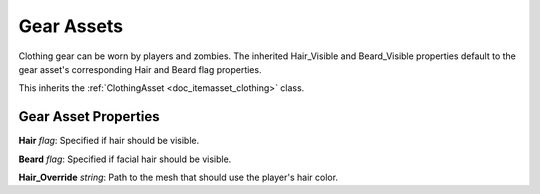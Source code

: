 .. _doc_itemasset_gear:

Gear Assets
===========

Clothing gear can be worn by players and zombies. The inherited Hair_Visible and Beard_Visible properties default to the gear asset's corresponding Hair and Beard flag properties.

This inherits the :ref:`ClothingAsset <doc_itemasset_clothing>` class.

Gear Asset Properties
---------------------

**Hair** *flag*: Specified if hair should be visible.

**Beard** *flag*: Specified if facial hair should be visible.

**Hair_Override** *string*: Path to the mesh that should use the player's hair color.
